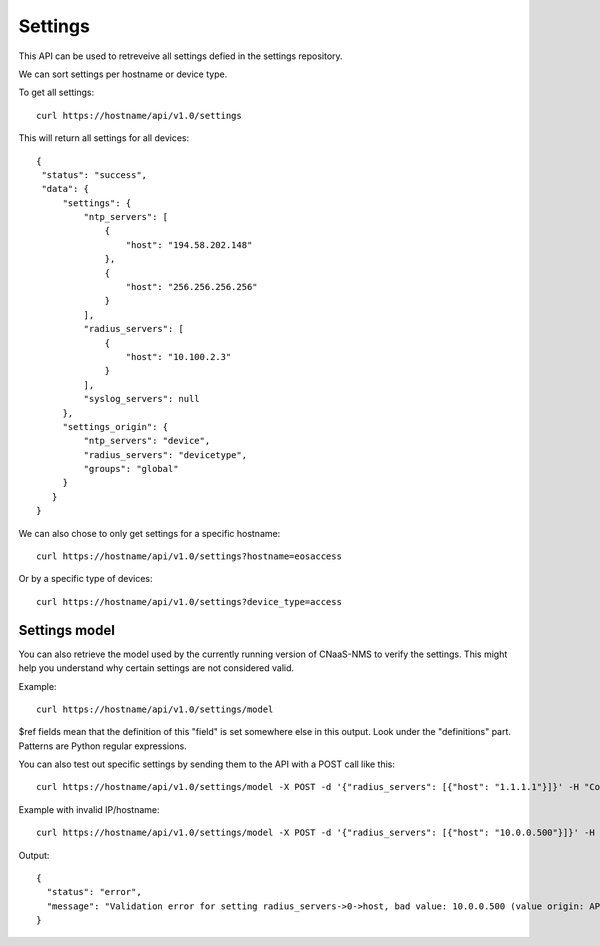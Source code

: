 Settings
========

This API can be used to retreveive all settings defied in the settings repository.

We can sort settings per hostname or device type.

To get all settings:

::

   curl https://hostname/api/v1.0/settings

This will return all settings for all devices:

::

   {
    "status": "success",
    "data": {
        "settings": {
            "ntp_servers": [
                {
                    "host": "194.58.202.148"
                },
                {
                    "host": "256.256.256.256"
                }
            ],
            "radius_servers": [
                {
                    "host": "10.100.2.3"
                }
            ],
            "syslog_servers": null
        },
        "settings_origin": {
            "ntp_servers": "device",
            "radius_servers": "devicetype",
            "groups": "global"
        }
      }
   }

We can also chose to only get settings for a specific hostname:

::

   curl https://hostname/api/v1.0/settings?hostname=eosaccess

Or by a specific type of devices:

::

   curl https://hostname/api/v1.0/settings?device_type=access

Settings model
--------------

You can also retrieve the model used by the currently running version of
CNaaS-NMS to verify the settings. This might help you understand why certain
settings are not considered valid.

Example:

::

   curl https://hostname/api/v1.0/settings/model

$ref fields mean that the definition of this "field" is set somewhere else
in this output. Look under the "definitions" part. Patterns are Python
regular expressions.

You can also test out specific settings by sending them to the API with a
POST call like this:

::

   curl https://hostname/api/v1.0/settings/model -X POST -d '{"radius_servers": [{"host": "1.1.1.1"}]}' -H "Content-Type: application/json"

Example with invalid IP/hostname:

::

   curl https://hostname/api/v1.0/settings/model -X POST -d '{"radius_servers": [{"host": "10.0.0.500"}]}' -H "Content-Type: application/json"

Output:

::

   {
     "status": "error",
     "message": "Validation error for setting radius_servers->0->host, bad value: 10.0.0.500 (value origin: API POST data)\nMessage: string does not match regex \"^((?:(?:25[0-5]|2[0-4][0-9]|[01]?[0-9][0-9]?)\\.){3}(?:25[0-5]|2[0-4][0-9]|[01]?[0-9][0-9]?)|([a-z0-9-]{1,63}\\.)([a-z-][a-z0-9-]{1,62}\\.?)+)$\", field should be: Hostname, FQDN or IP address\n"
   }

